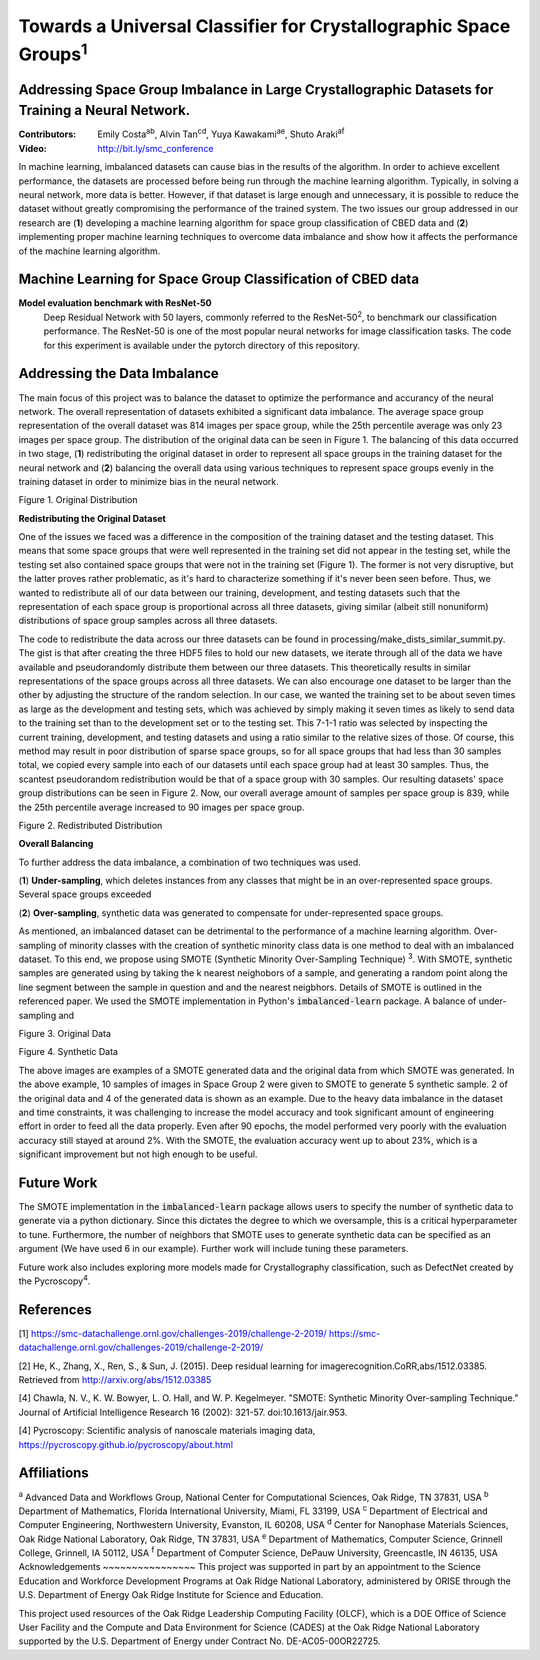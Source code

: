 =============================================================================
Towards a Universal Classifier for Crystallographic Space Groups\ :sup:`1`
=============================================================================

Addressing Space Group Imbalance in Large Crystallographic Datasets for Training a Neural Network.
~~~~~~~~~~~~~~~~~~~~~~~~~~~~~~~~~~~~~~~~~~~~~~~~~~~~~~~~~~~~~~~~~~~~~~~~~~~~~~~~~~~~~~~~~~~~~~~~~~
:Contributors: Emily Costa\ :sup:`ab`, Alvin Tan\ :sup:`cd`, Yuya Kawakami\ :sup:`ae`, Shuto Araki\ :sup:`af`
:Video: http://bit.ly/smc_conference

In machine learning, imbalanced datasets can cause bias in the results of the algorithm. In order to achieve excellent performance, the datasets are processed before being run through the machine learning algorithm. Typically, in solving a neural network, more data is better. However, if that dataset is large enough and unnecessary, it is possible to reduce the dataset without greatly compromising the performance of the trained system. The two issues our group addressed in our research are (**1**) developing a machine learning algorithm for space group classification of CBED data and (**2**) implementing proper machine learning techniques to overcome data imbalance and show how it affects the performance of the machine learning algorithm. 

Machine Learning for Space Group Classification of CBED data
~~~~~~~~~~~~~~~~~~~~~~~~~~~~~~~~~~~~~~~~~~~~~~~~~~~~~~~~~~~~
**Model evaluation benchmark with ResNet-50**
 Deep Residual Network with 50 layers, commonly referred to the ResNet-50\ :sup:`2`,  to benchmark our classification performance. The ResNet-50 is one of the most popular neural networks for image classification tasks. The code for this experiment is available under the pytorch directory of this repository.

Addressing the Data Imbalance
~~~~~~~~~~~~~~~~~~~~~~~~~~~~~

The main focus of this project was to balance the dataset to optimize the performance and accurancy of the neural network. The overall representation of datasets exhibited a significant data imbalance. The average space group representation of the overall dataset was 814 images per space group, while the 25th percentile average was only 23 images per space group. The distribution of the original data can be seen in Figure 1. The balancing of this data occurred in two stage, (**1**) redistributing the original dataset in order to represent all space groups in the training dataset for the neural network and (**2**) balancing the overall data using various techniques to represent space groups evenly in the training dataset in order to minimize bias in the neural network. 

.. image:: https://raw.githubusercontent.com/emilyjcosta5/datachallenge2/master/distributions/graphs/distributions_bar_log.png
  :width: 2000
  :alt: Figure 1. Original Distribution

Figure 1. Original Distribution

**Redistributing the Original Dataset**

One of the issues we faced was a difference in the composition of the training dataset and the testing dataset. This means that some space groups that were well represented in the training set did not appear in the testing set, while the testing set also contained space groups that were not in the training set (Figure 1). The former is not very disruptive, but the latter proves rather problematic, as it's hard to characterize something if it's never been seen before. Thus, we wanted to redistribute all of our data between our training, development, and testing datasets such that the representation of each space group is proportional across all three datasets, giving similar (albeit still nonuniform) distributions of space group samples across all three datasets.

The code to redistribute the data across our three datasets can be found in processing/make_dists_similar_summit.py. The gist is that after creating the three HDF5 files to hold our new datasets, we iterate through all of the data we have available and pseudorandomly distribute them between our three datasets. This theoretically results in similar representations of the space groups across all three datasets. We can also encourage one dataset to be larger than the other by adjusting the structure of the random selection. In our case, we wanted the training set to be about seven times as large as the development and testing sets, which was achieved by simply making it seven times as likely to send data to the training set than to the development set or to the testing set. This 7-1-1 ratio was selected by inspecting the current training, development, and testing datasets and using a ratio similar to the relative sizes of those. Of course, this method may result in poor distribution of sparse space groups, so for all space groups that had less than 30 samples total, we copied every sample into each of our datasets until each space group had at least 30 samples. Thus, the scantest pseudorandom redistribution would be that of a space group with 30 samples. Our resulting datasets' space group distributions can be seen in Figure 2. Now, our overall average amount of samples per space group is 839, while the 25th percentile average increased to 90 images per space group.

.. image:: https://raw.githubusercontent.com/emilyjcosta5/datachallenge2/master/distributions/functions/redistributions_bar_log.png
  :width: 2000
  :alt: Figure 2. Redistributed Distribution

Figure 2. Redistributed Distribution

**Overall Balancing**

To further address the data imbalance, a combination of two techniques was used.

(**1**) **Under-sampling**, which deletes instances from any classes that might be in an over-represented space groups. Several space groups exceeded

(**2**) **Over-sampling**, synthetic data was generated to compensate for under-represented space groups. 

As mentioned, an imbalanced dataset can be detrimental to the performance of a machine learning algorithm. Over-sampling of minority classes with the creation of synthetic minority class data is one method to deal with an imbalanced dataset. To this end, we propose using SMOTE (Synthetic Minority Over-Sampling Technique) \ :sup:`3`. With SMOTE, synthetic samples are generated using by taking the k nearest neighobors of a sample, and generating a random point along the line segment  between the sample in question and and the nearest neigbhors. Details of SMOTE is outlined in the referenced paper. We used the SMOTE implementation in Python's :code:`imbalanced-learn` package. 
A balance of under-sampling and 

.. image:: https://raw.githubusercontent.com/emilyjcosta5/datachallenge2/master/train/original.png
   :width: 1200

Figure 3. Original Data

.. image:: https://raw.githubusercontent.com/emilyjcosta5/datachallenge2/master/train/generated.png
   :width: 1500

Figure 4. Synthetic Data

The above images are examples of a SMOTE generated data and the original data from which SMOTE was generated. In the above example, 10 samples of images in Space Group 2 were given to SMOTE to generate 5 synthetic sample. 2 of the original data and 4 of the generated data is shown as an example.  Due to the heavy data imbalance in the dataset and time constraints, it was challenging to increase the model accuracy and took significant amount of engineering effort in order to feed all the data properly. Even after 90 epochs, the model performed very poorly with the evaluation accuracy still stayed at around 2%. With the SMOTE, the evaluation accuracy went up to about 23%, which is a significant improvement but not high enough to be useful.

Future Work 
~~~~~~~~~~~
The SMOTE implementation in the :code:`imbalanced-learn` package allows users to specify the number of synthetic data to generate via a python dictionary. Since this dictates the degree to which we oversample, this is a critical hyperparameter to tune. Furthermore, the number of neighbors that SMOTE uses to generate synthetic data can be specified as an argument (We have used 6 in our example). Further work will include tuning these parameters. 

Future work also includes exploring more models made for Crystallography classification, such as DefectNet created by the Pycroscopy\ :sup:`4`.

References
~~~~~~~~~~
[1] https://smc-datachallenge.ornl.gov/challenges-2019/challenge-2-2019/
https://smc-datachallenge.ornl.gov/challenges-2019/challenge-2-2019/

[2] He, K., Zhang, X., Ren, S., & Sun, J. (2015). Deep residual learning for imagerecognition.CoRR,abs/1512.03385. Retrieved from http://arxiv.org/abs/1512.03385

[4] Chawla, N. V., K. W. Bowyer, L. O. Hall, and W. P. Kegelmeyer. "SMOTE: Synthetic Minority Over-sampling Technique." Journal of Artificial Intelligence Research 16 (2002): 321-57. doi:10.1613/jair.953.

[4]  Pycroscopy: Scientific analysis of nanoscale materials imaging data, https://pycroscopy.github.io/pycroscopy/about.html

Affiliations
~~~~~~~~~~~~
\ :sup:`a` Advanced Data and Workflows Group, National Center for Computational Sciences, Oak Ridge, TN 37831, USA
\ :sup:`b` Department of Mathematics, Florida International University, Miami, FL 33199, USA
\ :sup:`c` Department of Electrical and Computer Engineering, Northwestern University, Evanston, IL 60208, USA
\ :sup:`d` Center for Nanophase Materials Sciences, Oak Ridge National Laboratory, Oak Ridge, TN 37831, USA
\ :sup:`e` Department of Mathematics, Computer Science, Grinnell College, Grinnell, IA 50112, USA
\ :sup:`f` Department of Computer Science, DePauw University, Greencastle, IN 46135, USA
Acknowledgements
~~~~~~~~~~~~~~~~
This project was supported in part by an appointment to the Science Education and Workforce Development Programs at Oak Ridge National Laboratory, administered by ORISE through the U.S. Department of Energy Oak Ridge Institute for Science and Education.

This project used resources of the Oak Ridge Leadership Computing Facility (OLCF), which is a DOE Office of Science User Facility and the Compute and Data Environment for Science (CADES) at the Oak Ridge National Laboratory supported by the U.S. Department of Energy under Contract No. DE-AC05-00OR22725.
